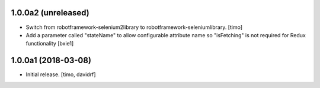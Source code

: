 1.0.0a2 (unreleased)
--------------------

- Switch from robotframework-selenium2library to robotframework-seleniumlibrary.
  [timo]

- Add a parameter called "stateName" to allow configurable attribute name so "isFetching" is not required for Redux functionality 
  [bxie1]

1.0.0a1 (2018-03-08)
--------------------

- Initial release.
  [timo, davidrf]

